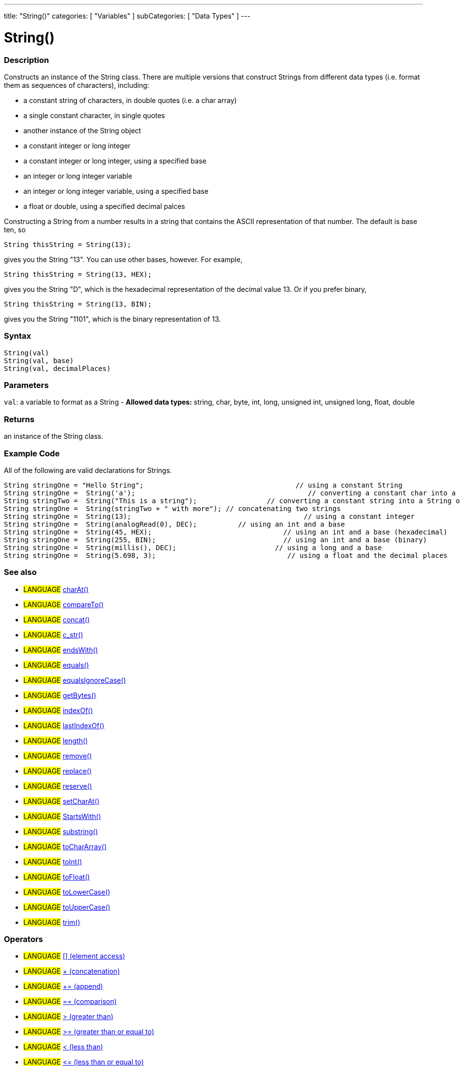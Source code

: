 ﻿---
title: "String()"
categories: [ "Variables" ]
subCategories: [ "Data Types" ]
---

:source-highlighter: pygments
:pygments-style: arduino



= String()


// OVERVIEW SECTION STARTS
[#overview]
--

[float]
=== Description
Constructs an instance of the String class. There are multiple versions that construct Strings from different data types (i.e. format them as sequences of characters), including:

* a constant string of characters, in double quotes (i.e. a char array)
* a single constant character, in single quotes
* another instance of the String object
* a constant integer or long integer
* a constant integer or long integer, using a specified base
* an integer or long integer variable
* an integer or long integer variable, using a specified base
* a float or double, using a specified decimal palces

Constructing a String from a number results in a string that contains the ASCII representation of that number. The default is base ten, so
[source,arduino]
----
String thisString = String(13);
----
gives you the String "13". You can use other bases, however. For example,


[source,arduino]
----
String thisString = String(13, HEX);
----

gives you the String "D", which is the hexadecimal representation of the decimal value 13. Or if you prefer binary,

[source,arduino]
----
String thisString = String(13, BIN);
----

gives you the String "1101", which is the binary representation of 13.
[%hardbreaks]


[float]
=== Syntax
[source,arduino]
----
String(val)
String(val, base)
String(val, decimalPlaces)
----

[float]
=== Parameters
`val`:  a variable to format as a String - *Allowed data types:* string, char, byte, int, long, unsigned int, unsigned long, float, double

[float]
=== Returns
an instance of the String class.

--
// OVERVIEW SECTION ENDS



// HOW TO USE SECTION STARTS
[#howtouse]
--

[float]
=== Example Code
All of the following are valid declarations for Strings.
[source,arduino]
----
String stringOne = "Hello String";                                     // using a constant String
String stringOne =  String('a');                                          // converting a constant char into a String
String stringTwo =  String("This is a string");                 // converting a constant string into a String object
String stringOne =  String(stringTwo + " with more"); // concatenating two strings
String stringOne =  String(13);                                          // using a constant integer
String stringOne =  String(analogRead(0), DEC);          // using an int and a base
String stringOne =  String(45, HEX);                                // using an int and a base (hexadecimal)
String stringOne =  String(255, BIN);                               // using an int and a base (binary)
String stringOne =  String(millis(), DEC);                        // using a long and a base
String stringOne =  String(5.698, 3);                                // using a float and the decimal places
----

--
// HOW TO USE SECTION ENDS


// SEE ALSO SECTION
[#see_also]
--

[float]
=== See also

[role="language"]
* #LANGUAGE# link:../string/functions/charat[charAt()]
* #LANGUAGE# link:../string/functions/compareto[compareTo()]
* #LANGUAGE# link:../string/functions/concat[concat()]
* #LANGUAGE# link:../string/functions/c_str[c_str()]
* #LANGUAGE# link:../string/functions/endswith[endsWith()]
* #LANGUAGE# link:../string/functions/equals[equals()]
* #LANGUAGE# link:../string/functions/equalsignorecase[equalsIgnoreCase()]
* #LANGUAGE# link:../string/functions/getbytes[getBytes()]
* #LANGUAGE# link:../string/functions/indexof[indexOf()]
* #LANGUAGE# link:../string/functions/lastindexof[lastIndexOf()]
* #LANGUAGE# link:../string/functions/length[length()]
* #LANGUAGE# link:../string/functions/remove[remove()]
* #LANGUAGE# link:../string/functions/replace[replace()]
* #LANGUAGE# link:../string/functions/reserve[reserve()]
* #LANGUAGE# link:../string/functions/setcharat[setCharAt()]
* #LANGUAGE# link:../string/functions/startswith[StartsWith()]
* #LANGUAGE# link:../string/functions/substring[substring()]
* #LANGUAGE# link:../string/functions/tochararray[toCharArray()]
* #LANGUAGE# link:../string/functions/toint[toInt()]
* #LANGUAGE# link:../string/functions/tofloat[toFloat()]
* #LANGUAGE# link:../string/functions/tolowercase[toLowerCase()]
* #LANGUAGE# link:../string/functions/touppercase[toUpperCase()]
* #LANGUAGE# link:../string/functions/trim[trim()]

[float]
=== Operators

[role="language"]
* #LANGUAGE# link:../string/operators/elementaccess[[\] (element access)]
* #LANGUAGE# link:../string/operators/concatenation[+ (concatenation)]
* #LANGUAGE# link:../string/operators/append[+= (append)]
* #LANGUAGE# link:../string/operators/comparison[== (comparison)]
* #LANGUAGE# link:../string/operators/greaterthan[> (greater than)]
* #LANGUAGE# link:../string/operators/greaterthanorequalto[>= (greater than or equal to)]
* #LANGUAGE# link:../string/operators/lessthan[< (less than)]
* #LANGUAGE# link:../string/operators/lessthanorequalto[\<= (less than or equal to)]
* #LANGUAGE# link:../string/operators/differentfrom[!= (different from)]

[role="example"]
* #EXAMPLE# link: https://www.arduino.cc/en/Tutorial/BuiltInExamples#strings[Built-in String Tutorials]

--
// SEE ALSO SECTION ENDS

